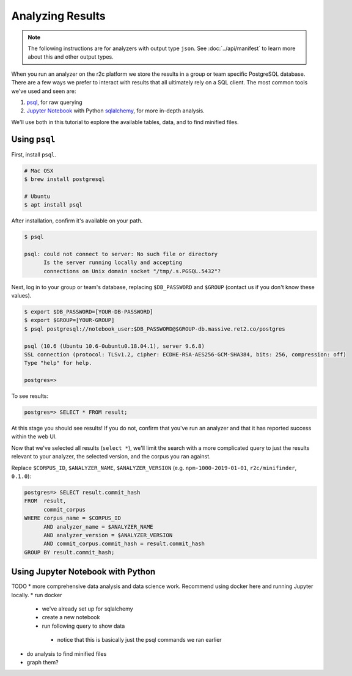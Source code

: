Analyzing Results
=================

.. note:: The following instructions are for analyzers with output type ``json``. See :doc:`../api/manifest` to learn more about this and other output types.

When you run an analyzer on the r2c platform we store the results in a group or team specific PostgreSQL database. There are a few ways we prefer to interact with results that all ultimately rely on a SQL client. The most common tools we've used and seen are:

1. `psql <https://www.postgresql.org/docs/9.3/app-psql.html>`_, for raw querying
2. `Jupyter Notebook <https://jupyter.org/>`_ with Python `sqlalchemy <https://www.sqlalchemy.org/>`_, for more in-depth analysis.

We'll use both in this tutorial to explore the available tables, data, and to find minified files.

Using ``psql``
--------------

First, install ``psql``.

.. code-block:: console

  # Mac OSX
  $ brew install postgresql

  # Ubuntu
  $ apt install psql

After installation, confirm it's available on your path.

.. code-block:: console

  $ psql

  psql: could not connect to server: No such file or directory
	Is the server running locally and accepting
	connections on Unix domain socket "/tmp/.s.PGSQL.5432"?

Next, log in to your group or team's database, replacing ``$DB_PASSWORD`` and ``$GROUP`` (contact us if you don't know these values).

.. code-block:: console

  $ export $DB_PASSWORD=[YOUR-DB-PASSWORD]
  $ export $GROUP=[YOUR-GROUP]
  $ psql postgresql://notebook_user:$DB_PASSWORD@$GROUP-db.massive.ret2.co/postgres

  psql (10.6 (Ubuntu 10.6-0ubuntu0.18.04.1), server 9.6.8)
  SSL connection (protocol: TLSv1.2, cipher: ECDHE-RSA-AES256-GCM-SHA384, bits: 256, compression: off)
  Type "help" for help.
  
  postgres=>

To see results:

.. code-block:: console

  postgres=> SELECT * FROM result;

At this stage you should see results! If you do not, confirm that you've run an analyzer and that it has reported success within the web UI.

Now that we've selected all results (``select *``), we'll limit the search with a more complicated query to just the results relevant to your analyzer, the selected version, and the corpus you ran against.

Replace ``$CORPUS_ID``, ``$ANALYZER_NAME``, ``$ANALYZER_VERSION`` (e.g. ``npm-1000-2019-01-01``, ``r2c/minifinder``, ``0.1.0``):

.. code-block:: console

  postgres=> SELECT result.commit_hash 
  FROM  result, 
        commit_corpus 
  WHERE corpus_name = $CORPUS_ID 
        AND analyzer_name = $ANALYZER_NAME 
        AND analyzer_version = $ANALYZER_VERSION
        AND commit_corpus.commit_hash = result.commit_hash 
  GROUP BY result.commit_hash;

Using Jupyter Notebook with Python
----------------------------------

TODO
* more comprehensive data analysis and data science work. Recommend using docker here and running Jupyter locally.
* run docker
 * we've already set up for sqlalchemy
 * create a new notebook
 * run following query to show data
  * notice that this is basically just the psql commands we ran earlier
* do analysis to find minified files
* graph them?
